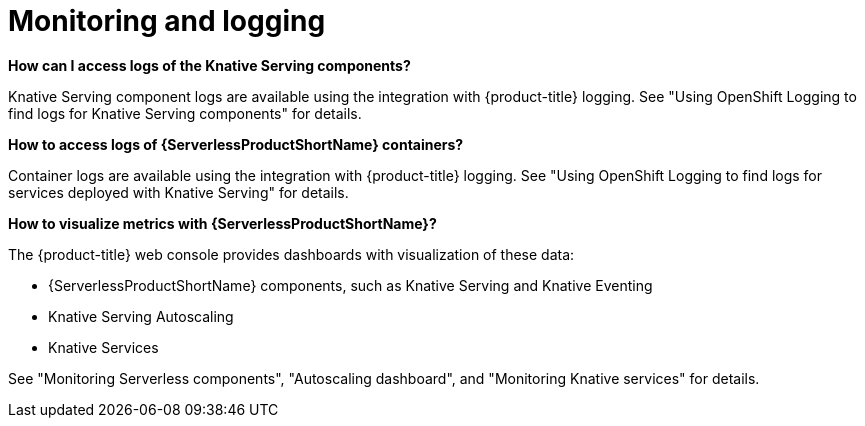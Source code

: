 // Module included in the following assemblies:
//
// * serverless/reference/troubleshooting.adoc

:_content-type: REFERENCE
[id="serverless-troubleshooting-monitoring-and-logging_{context}"]
= Monitoring and logging

*How can I access logs of the Knative Serving components?*

Knative Serving component logs are available using the integration with {product-title} logging. See "Using OpenShift Logging to find logs for Knative Serving components" for details.

*How to access logs of {ServerlessProductShortName} containers?*

Container logs are available using the integration with {product-title} logging. See "Using OpenShift Logging to find logs for services deployed with Knative Serving" for details.

*How to visualize metrics with {ServerlessProductShortName}?*

The {product-title} web console provides dashboards with visualization of these data:

* {ServerlessProductShortName} components, such as Knative Serving and Knative Eventing
* Knative Serving Autoscaling
* Knative Services

See "Monitoring Serverless components", "Autoscaling dashboard", and "Monitoring Knative services" for details.

